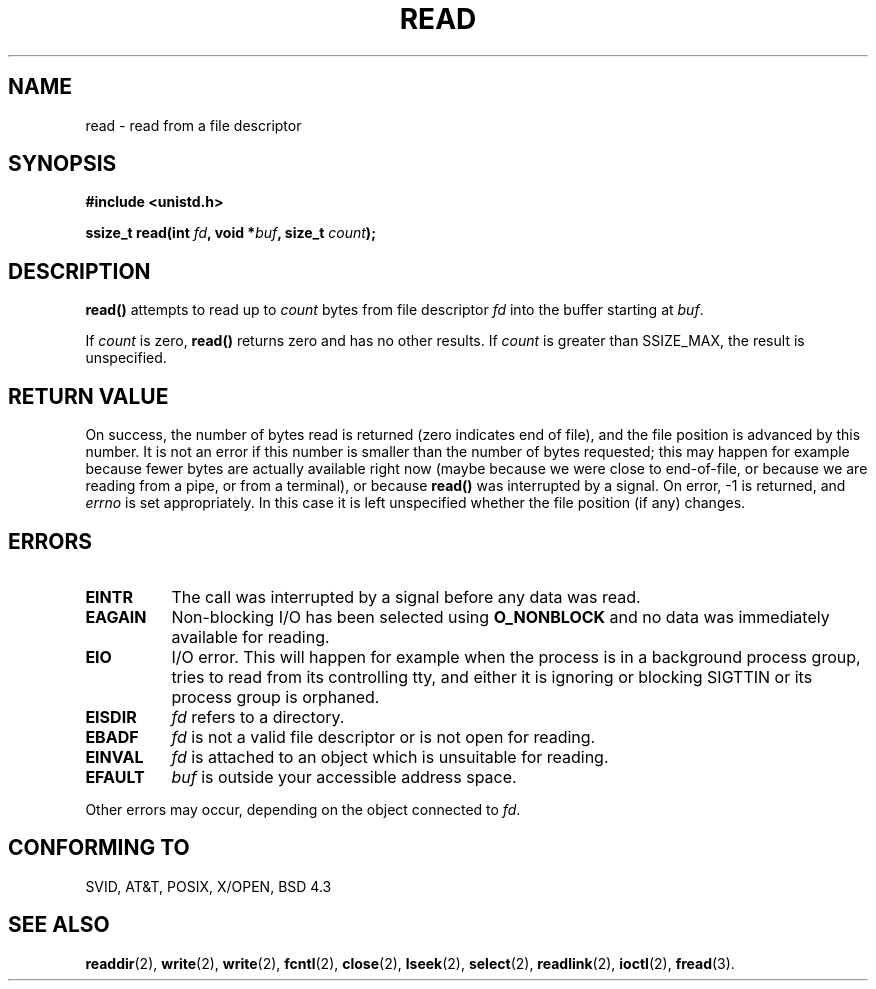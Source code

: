 .\" Hey Emacs! This file is -*- nroff -*- source.
.\"
.\" This manpage is Copyright (C) 1992 Drew Eckhardt;
.\"                               1993 Michael Haardt, Ian Jackson.
.\"
.\" Permission is granted to make and distribute verbatim copies of this
.\" manual provided the copyright notice and this permission notice are
.\" preserved on all copies.
.\"
.\" Permission is granted to copy and distribute modified versions of this
.\" manual under the conditions for verbatim copying, provided that the
.\" entire resulting derived work is distributed under the terms of a
.\" permission notice identical to this one
.\" 
.\" Since the Linux kernel and libraries are constantly changing, this
.\" manual page may be incorrect or out-of-date.  The author(s) assume no
.\" responsibility for errors or omissions, or for damages resulting from
.\" the use of the information contained herein.  The author(s) may not
.\" have taken the same level of care in the production of this manual,
.\" which is licensed free of charge, as they might when working
.\" professionally.
.\" 
.\" Formatted or processed versions of this manual, if unaccompanied by
.\" the source, must acknowledge the copyright and authors of this work.
.\"
.\" Modified Sat Jul 24 00:06:00 1993 by Rik Faith (faith@cs.unc.edu)
.\" Modified Wed Jan 17 16:02:32 1996 by Michael Haardt
.\"   (michael@cantor.informatik.rwth-aachen.de)
.\" Modified Thu Apr 11 19:26:35 1996 by Andries Brouwer (aeb@cwi.nl)
.\"
.TH READ 2 "17 Januari 1996" Linux "Linux Programmer's Manual"
.SH NAME
read \- read from a file descriptor
.SH SYNOPSIS
.nf
.B #include <unistd.h>
.sp
.BI "ssize_t read(int " fd ", void *" buf ", size_t " count );
.fi
.SH DESCRIPTION
.B read()
attempts to read up to
.I count
bytes from file descriptor
.I fd
into the buffer starting at
.IR buf .
.PP
If
.I count
is zero, \fBread()\fP returns zero and has no other results.
If
.I count
is greater than SSIZE_MAX, the result is unspecified.
.PP
.SH "RETURN VALUE"
On success, the number of bytes read is returned (zero indicates end of
file), and the file position is advanced by this number.
It is not an error if this number is smaller than the number of bytes
requested; this may happen for example because fewer bytes are actually
available right now (maybe because we were close to end-of-file, or
because we are reading from a pipe, or from a terminal), or because
\fBread()\fP was interrupted by a signal.
On error, \-1 is returned, and
.I errno
is set appropriately. In this case it is left unspecified whether
the file position (if any) changes.
.SH ERRORS
.TP 0.8i
.B EINTR
The call was interrupted by a signal before any data was read.
.TP
.B EAGAIN 
Non-blocking I/O has been selected using
.B O_NONBLOCK
and no data was immediately available for reading.
.TP
.B EIO
I/O error. This will happen for example when the process is in a
background process group, tries to read from its controlling tty,
and either it is ignoring or blocking SIGTTIN or its process group
is orphaned.
.TP
.B EISDIR
.I fd
refers to a directory.
.TP
.B EBADF
.I fd
is not a valid file descriptor or is not open for reading.
.TP
.B EINVAL
.I fd
is attached to an object which is unsuitable for reading.
.TP
.B EFAULT
.I buf
is outside your accessible address space.
.PP
Other errors may occur, depending on the object connected to
.IR fd .
.SH "CONFORMING TO"
SVID, AT&T, POSIX, X/OPEN, BSD 4.3
.SH "SEE ALSO"
.BR readdir "(2), " write "(2), " write "(2), " fcntl "(2), " close "(2), "
.BR lseek "(2), "
.BR select "(2), " readlink "(2), " ioctl "(2), " fread (3).

